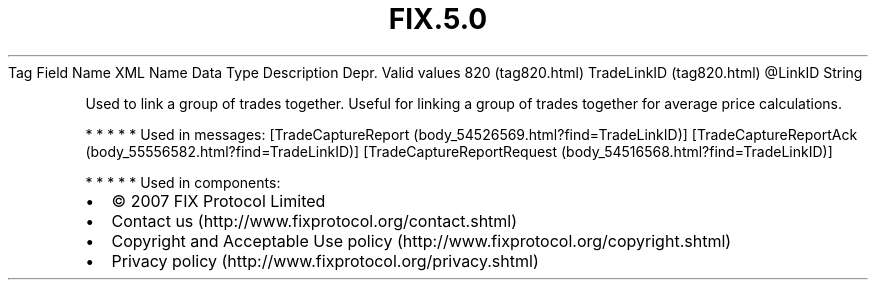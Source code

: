 .TH FIX.5.0 "" "" "Tag #820"
Tag
Field Name
XML Name
Data Type
Description
Depr.
Valid values
820 (tag820.html)
TradeLinkID (tag820.html)
\@LinkID
String
.PP
Used to link a group of trades together. Useful for linking a group
of trades together for average price calculations.
.PP
   *   *   *   *   *
Used in messages:
[TradeCaptureReport (body_54526569.html?find=TradeLinkID)]
[TradeCaptureReportAck (body_55556582.html?find=TradeLinkID)]
[TradeCaptureReportRequest (body_54516568.html?find=TradeLinkID)]
.PP
   *   *   *   *   *
Used in components:

.PD 0
.P
.PD

.PP
.PP
.IP \[bu] 2
© 2007 FIX Protocol Limited
.IP \[bu] 2
Contact us (http://www.fixprotocol.org/contact.shtml)
.IP \[bu] 2
Copyright and Acceptable Use policy (http://www.fixprotocol.org/copyright.shtml)
.IP \[bu] 2
Privacy policy (http://www.fixprotocol.org/privacy.shtml)
